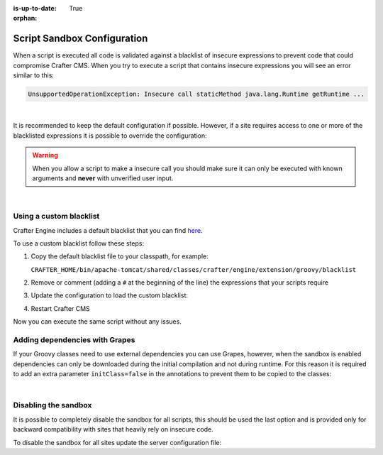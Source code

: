 :is-up-to-date: True

:orphan:

.. _script-sandbox-configuration:

============================
Script Sandbox Configuration
============================

When a script is executed all code is validated against a blacklist of insecure expressions to prevent code that could
compromise Crafter CMS. When you try to execute a script that contains insecure expressions you will see an error
similar to this:

.. code-block:: none

  UnsupportedOperationException: Insecure call staticMethod java.lang.Runtime getRuntime ...

|

It is recommended to keep the default configuration if possible. However, if a site requires access to one or more of
the blacklisted expressions it is possible to override the configuration:

.. warning:: When you allow a script to make a insecure call you should make sure it can only be executed with known
             arguments and **never** with unverified user input.

|

------------------------
Using a custom blacklist
------------------------

Crafter Engine includes a default blacklist that you can find 
`here <https://github.com/craftercms/engine/blob/develop/src/main/resources/crafter/engine/groovy/blacklist>`_.

To use a custom blacklist follow these steps:

#.  Copy the default blacklist file to your classpath, for example:
    
    ``CRAFTER_HOME/bin/apache-tomcat/shared/classes/crafter/engine/extension/groovy/blacklist``
    
#.  Remove or comment (adding a ``#`` at the beginning of the line) the expressions that your scripts require
#.  Update the configuration to load the custom blacklist:
    
    .. code-block:: none
      :caption: ``CRAFTER_HOME/bin/apache-tomcat/shared/classes/crafter/engine/extension/server-config.properties``
    
      # Use a custom blacklist for the sandbox
      crafter.engine.groovy.sandbox.blacklist=classpath:crafter/engine/extension/groovy/blacklist
    
#.  Restart Crafter CMS

Now you can execute the same script without any issues.


-------------------------------
Adding dependencies with Grapes
-------------------------------

If your Groovy classes need to use external dependencies you can use Grapes, however, when the sandbox is enabled
dependencies can only be downloaded during the initial compilation and not during runtime. For this reason it is
required to add an extra parameter ``initClass=false`` in the annotations to prevent them to be copied to the classes:

.. code-block:: groovy
  :caption: Example grapes annotations

  @Grab(group='org.apache.commons', module='commons-pool2', version='2.8.0', initClass=false)
  
  @Grab(value='org.apache.commons:commons-pool2:2.8.0', initClass=false)

|

---------------------
Disabling the sandbox
---------------------

It is possible to completely disable the sandbox for all scripts, this should be used the last option and is provided
only for backward compatibility with sites that heavily rely on insecure code.

To disable the sandbox for all sites update the server configuration file:

.. code-block:: none
  :caption: ``CRAFTER_HOME/bin/apache-tomcat/shared/classes/crafter/engine/extension/server-config.properties``

  # Disable the script sandbox for all sites
  crafter.engine.groovy.sandbox.enable=false
